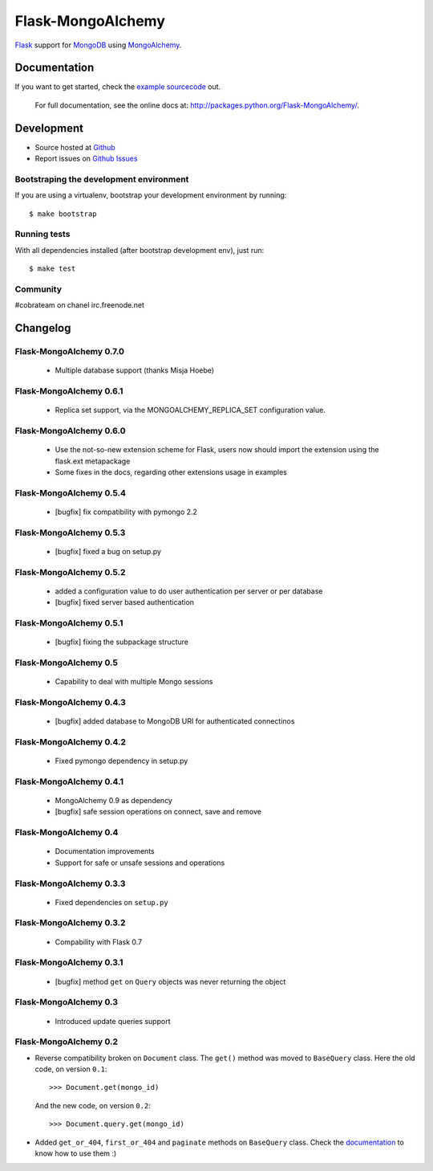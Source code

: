 Flask-MongoAlchemy
==================

`Flask <http://flask.pocoo.org>`_ support for `MongoDB <http://mongodb.org>`_ using `MongoAlchemy <http://mongoalchemy.org>`_.

Documentation
+++++++++++++

If you want to get started, check the `example sourcecode <http://github.com/cobrateam/flask-mongoalchemy/tree/master/examples>`_ out.

    For full documentation, see the online docs at: `<http://packages.python.org/Flask-MongoAlchemy/>`_.

Development
+++++++++++

* Source hosted at `Github <http://github.com/cobrateam/flask-mongoalchemy>`_
* Report issues on `Github Issues <http://github.com/cobrateam/flask-mongoalchemy/issues>`_

Bootstraping the development environment
----------------------------------------

If you are using a virtualenv, bootstrap your development environment by running:

::

    $ make bootstrap

Running tests
-------------

With all dependencies installed (after bootstrap development env), just run:

::

    $ make test

Community
---------

#cobrateam on chanel irc.freenode.net

Changelog
+++++++++

Flask-MongoAlchemy 0.7.0
------------------------

 * Multiple database support (thanks Misja Hoebe)

Flask-MongoAlchemy 0.6.1
------------------------

 * Replica set support, via the MONGOALCHEMY_REPLICA_SET configuration value.

Flask-MongoAlchemy 0.6.0
------------------------

 * Use the not-so-new extension scheme for Flask, users now should import the
   extension using the flask.ext metapackage
 * Some fixes in the docs, regarding other extensions usage in examples

Flask-MongoAlchemy 0.5.4
------------------------

 * [bugfix] fix compatibility with pymongo 2.2

Flask-MongoAlchemy 0.5.3
------------------------

 * [bugfix] fixed a bug on setup.py

Flask-MongoAlchemy 0.5.2
------------------------

 * added a configuration value to do user authentication per server or per database
 * [bugfix] fixed server based authentication

Flask-MongoAlchemy 0.5.1
------------------------

 * [bugfix] fixing the subpackage structure

Flask-MongoAlchemy 0.5
----------------------

 * Capability to deal with multiple Mongo sessions

Flask-MongoAlchemy 0.4.3
------------------------

 * [bugfix] added database to MongoDB URI for authenticated connectinos

Flask-MongoAlchemy 0.4.2
------------------------

 * Fixed pymongo dependency in setup.py

Flask-MongoAlchemy 0.4.1
------------------------

 * MongoAlchemy 0.9 as dependency
 * [bugfix] safe session operations on connect, save and remove

Flask-MongoAlchemy 0.4
----------------------

 * Documentation improvements
 * Support for safe or unsafe sessions and operations

Flask-MongoAlchemy 0.3.3
------------------------

 * Fixed dependencies on ``setup.py``

Flask-MongoAlchemy 0.3.2
------------------------

 * Compability with Flask 0.7

Flask-MongoAlchemy 0.3.1
------------------------

 * [bugfix] method ``get`` on ``Query`` objects was never returning the object

Flask-MongoAlchemy 0.3
----------------------

 * Introduced update queries support

Flask-MongoAlchemy 0.2
----------------------

* Reverse compatibility broken on ``Document`` class. The ``get()`` method was moved to ``BaseQuery`` class.
  Here the old code, on version ``0.1``: ::

    >>> Document.get(mongo_id)

  And the new code, on version ``0.2``: ::

    >>> Document.query.get(mongo_id)

* Added ``get_or_404``, ``first_or_404`` and ``paginate`` methods on ``BaseQuery`` class. Check the `documentation <http://packages.python.org/Flask-MongoAlchemy>`_ to know how to use them :)
